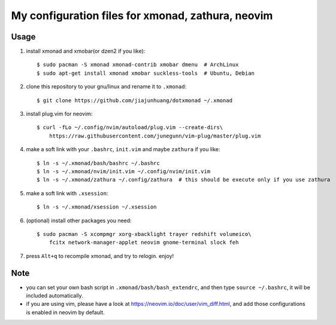My configuration files for xmonad, zathura, neovim
==================================================


Usage
------

1. install xmonad and xmobar(or dzen2 if you like)::

    $ sudo pacman -S xmonad xmonad-contrib xmobar dmenu  # ArchLinux
    $ sudo apt-get install xmonad xmobar suckless-tools  # Ubuntu, Debian

#. clone this repository to your gnu/linux and rename it to ``.xmonad``::

    $ git clone https://github.com/jiajunhuang/dotxmonad ~/.xmonad

#. install plug.vim for neovim::

    $ curl -fLo ~/.config/nvim/autoload/plug.vim --create-dirs\
        https://raw.githubusercontent.com/junegunn/vim-plug/master/plug.vim

#. make a soft link with your ``.bashrc``, ``init.vim`` and maybe ``zathura`` if you like::

    $ ln -s ~/.xmonad/bash/bashrc ~/.bashrc
    $ ln -s ~/.xmonad/nvim/init.vim ~/.config/nvim/init.vim
    $ ln -s ~/.xmonad/zathura ~/.config/zathura  # this should be execute only if you use zathura


#. make a soft link with ``.xsession``::

    $ ln -s ~/.xmonad/xsession ~/.xsession

#. (optional) install other packages you need::

    $ sudo pacman -S xcompmgr xorg-xbacklight trayer redshift volumeico\
        fcitx network-manager-applet neovim gnome-terminal slock feh

#. press ``Alt+q`` to recompile xmonad, and try to relogin. enjoy!


Note
----

- you can set your own bash script in ``.xmonad/bash/bash_extendrc``, and then type ``source ~/.bashrc``, it will be included
  automatically.

- if you are using vim, please have a look at https://neovim.io/doc/user/vim_diff.html, and add those configurations is enabled
  in neovim by default.
